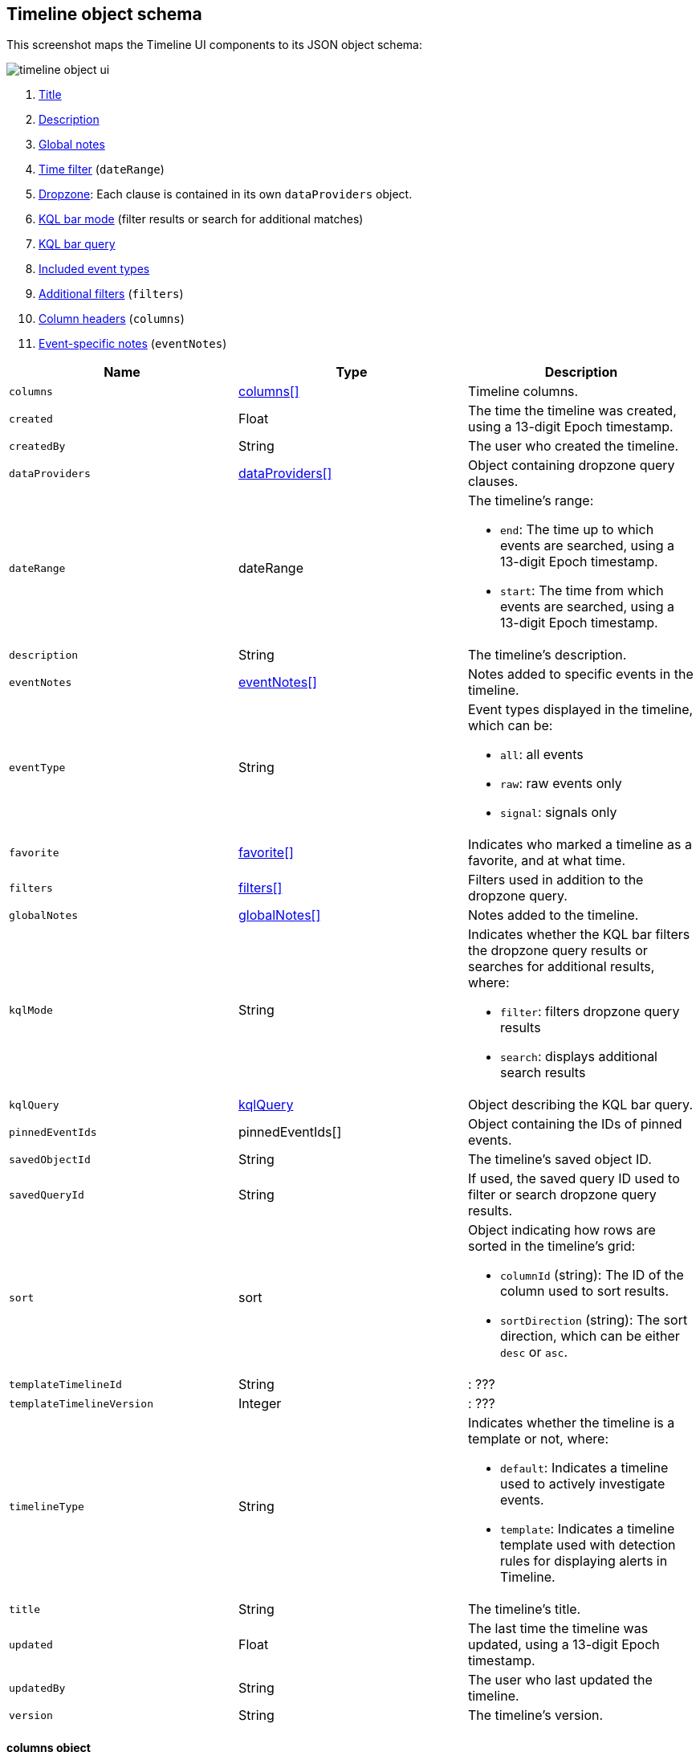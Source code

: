 [[timeline-object-schema]]
[role="xpack"]
== Timeline object schema

This screenshot maps the Timeline UI components to its JSON object schema:

[role="screenshot"]
image::images/timeline-object-ui.png[]

. <<timeline-object-title, Title>>
. <<timeline-object-desc, Description>>
. <<timeline-object-global-notes, Global notes>>
. <<timeline-object-daterange, Time filter>> (`dateRange`)
. <<timeline-object-dropzone, Dropzone>>: Each clause is contained in
its own `dataProviders` object.
. <<timeline-object-kqlmode, KQL bar mode>> (filter results or search for
additional matches)
. <<timeline-object-kqlquery, KQL bar query>>
. <<timeline-object-eventtype, Included event types>>
. <<timeline-object-filters, Additional filters>> (`filters`)
. <<timeline-object-columns, Column headers>> (`columns`)
. <<timeline-object-event-notes, Event-specific notes>> (`eventNotes`)

[width="100%",options="header"]
|==============================================
|Name |Type |Description

|[[timeline-object-columns]]`columns` |<<col-obj, columns[]>> |Timeline columns.
|`created` |Float |The time the timeline was created, using a 13-digit Epoch
timestamp.
|`createdBy` |String |The user who created the timeline.
|[[timeline-object-dropzone]]`dataProviders`
|<<dataProvider-obj, dataProviders[]>> |Object containing dropzone query
clauses.
|[[timeline-object-daterange]]`dateRange` |dateRange a|The timeline's range:

* `end`: The time up to which events are searched, using a 13-digit Epoch
timestamp.
* `start`: The time from which events are searched, using a 13-digit Epoch
timestamp.

|[[timeline-object-desc]]`description` |String |The timeline's description.
|[[timeline-object-event-notes]]`eventNotes` |<<eventNotes-obj, eventNotes[]>>
|Notes added to specific events in the timeline.
|[[timeline-object-eventtype]]`eventType` |String a|Event types displayed in
the timeline, which can be:

* `all`: all events
* `raw`: raw events only
* `signal`: signals only

|`favorite` |<<favorite-obj, favorite[]>> |Indicates who marked a timeline as a
favorite, and at what time.
|[[timeline-object-filters]]`filters` |<<filters-obj, filters[]>> |Filters used
in addition to the dropzone query.
|[[timeline-object-global-notes]]`globalNotes`
|<<globalNotes-obj, globalNotes[]>> |Notes added to the timeline.
|[[timeline-object-kqlmode]]`kqlMode` |String a|Indicates whether the KQL bar
filters the dropzone query results or searches for additional results, where:

* `filter`: filters dropzone query results
* `search`: displays additional search results

|[[timeline-object-kqlquery]]`kqlQuery` |<<kqlQuery-obj, kqlQuery>> |Object
describing the KQL bar query.
|`pinnedEventIds` |pinnedEventIds[] |Object containing the IDs of pinned
events.
|`savedObjectId` |String |The timeline's saved object ID.
|`savedQueryId` |String |If used, the saved query ID used to filter or search
dropzone query results.
|`sort` |sort a|Object indicating how rows are sorted in the timeline's grid:

* `columnId` (string): The ID of the column used to sort results.
* `sortDirection` (string): The sort direction, which can be either `desc` or
`asc`.

|`templateTimelineId` |String |: ???
|`templateTimelineVersion` |Integer |: ???
|`timelineType` |String a|Indicates whether the timeline is a template or not,
where:

* `default`: Indicates a timeline used to actively investigate events.
* `template`: Indicates a timeline template used with detection rules for
displaying alerts in Timeline.

|[[timeline-object-title]]`title` |String |The timeline's title.
|`updated` |Float |The last time the timeline was updated, using a
13-digit Epoch timestamp.
|`updatedBy` |String |The user who last updated the timeline.
|`version` |String |The timeline's version.
|==============================================

[[col-obj]]
[discrete]
==== columns object

[width="100%",options="header"]
|==============================================
|Name |Type |Description

|`aggregatable` |Boolean |Indicates whether the column field header can be
aggregated on all indices.
|`category` |String |The ECS field set to which the column field header belongs.
|`description` |String |UI column field description tooltip.
|`example` |String |UI column field example tooltip.
|`indexes` |String |List of indices where the column field header has the same
type, or null if all indices have the same type for the field.
|`id` |String |ECS field alias or user defined field name for the column header.
|`name` |String |Reserved for future use, typically `null`.
|`searchable` |Boolean |Indicates whether the column field header is indexed
for search on all indices.
|`type` |String |Column field header type.
|==============================================

[[dataProvider-obj]]
[discrete]
==== dataProviders object

[width="100%",options="header"]
|==============================================
|Name |Type |Description

|`and` |dataProviders[] |Array containing clauses using `AND` logic.
|`enabled` |Boolean |Indicates if the dropzone query clause is enabled.
|`excluded` |Boolean |Indicates if the dropzone query clause uses `NOT` logic.
|`id` |String |The dropzone query clause's unique ID.
|`kqlQuery` |String |Always empty.
|`name` |String |The dropzone query clause's name (the clause's value
when timelines are exported).
|`queryMatch` |QueryMatchInput a|The dropzone query clause:

* `displayField`: ???
* `displayValue`: ???
* `field`: The field used to filter results.
* `operator`: The operator between clauses.
* `value`: The field value used to match results.

|==============================================

[[eventNotes-obj]]
[discrete]
==== eventNotes object

[width="100%",options="header"]
|==============================================
|Name |Type |Description

|`created` |Float |The time the note was created, using a 13-digit Epoch
timestamp.
|`createdBy` |String |The user who added the note.
|`eventId` |String |The ID of the event to which the note was added.
|`note` |String |The note's text.
|`noteId` |String |The note's ID
|`timelineId` |String |The ID of the timeline to which the note was added.
|`updated` |Float |The last time the note was updated, using a
13-digit Epoch timestamp.
|`updatedBy` |String |The user who last updated the note.
|`version` |String |The note's version.
|==============================================

[[favorite-obj]]
[discrete]
==== favorite object

[width="100%",options="header"]
|==============================================
|Name |Type |Description

|`favoriteDate` |Float |The time the timeline was marked as a favorite.
|`fullName` |String |The full name of the user who marked the timeline as
a favorite.
|`keySearch` |String |???
|`userName` |String |The {kib} username of the user who marked the
timeline as a favorite.
|==============================================

[[filters-obj]]
[discrete]
==== filters object

[width="100%",options="header"]
|==============================================
|Name |Type |Description

|`exists` |String |Field exists query, or `null` when not defined.
|`meta` |FilterMetaTimelineInput a|Object containing filter details:

* `alias`: UI filter name.
* `disabled`: Indicates if the filter is disabled.
* `field`: ???
* `key`: Field used for filtering results.
* `negate`: Indicates if the filter query clause uses `NOT` logic.
* `params`: Query values ???
* `type`: Type of filter.
* `value`: 

|`match_all` |String |???
|`missing` |String |???
|`query` |String |???
|`range` |String |???
|`script` |String |???
|==============================================

[[globalNotes-obj]]
[discrete]
==== globalNotes object

[width="100%",options="header"]
|==============================================
|Name |Type |Description

|`created` |Float |The time the note was created, using a 13-digit Epoch
timestamp.
|`createdBy` |String |The user who added the note.
|`note` |String |The note's text.
|`noteId` |String |The note's ID
|`timelineId` |String |The ID of the timeline to which the note was added.
|`updated` |Float |The last time the note was updated, using a
13-digit Epoch timestamp.
|`updatedBy` |String |The user who last updated the note.
|`version` |String |The note's version.
|==============================================

[[kqlQuery-obj]]
[discrete]
==== kqlQuery object

[width="100%",options="header"]
|==============================================
|Name |Type |Description

|`filterQuery` |filterQuery a|Object containing query details:

* `kuery`: Object containing the query's clauses and type:
** `expression`(string): The query's clauses.
** `kind` (string): The type of query, which can be `kuery` or `lucene`.
* `serializedQuery` (string): The query represented in JSON format.
|==============================================
